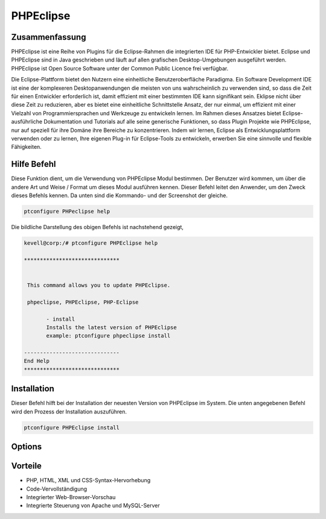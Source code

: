 ============
PHPEclipse
============

Zusammenfassung
-----------------------

PHPEclipse ist eine Reihe von Plugins für die Eclipse-Rahmen die integrierten IDE für PHP-Entwickler bietet. Eclipse und PHPEclipse sind in Java geschrieben und läuft auf allen grafischen Desktop-Umgebungen ausgeführt werden. PHPEclipse ist Open Source Software unter der Common Public Licence frei verfügbar.

Die Eclipse-Plattform bietet den Nutzern eine einheitliche Benutzeroberfläche Paradigma. Ein Software Development IDE ist eine der komplexeren Desktopanwendungen die meisten von uns wahrscheinlich zu verwenden sind, so dass die Zeit für einen Entwickler erforderlich ist, damit effizient mit einer bestimmten IDE kann signifikant sein. Eklipse nicht über diese Zeit zu reduzieren, aber es bietet eine einheitliche Schnittstelle Ansatz, der nur einmal, um effizient mit einer Vielzahl von Programmiersprachen und Werkzeuge zu entwickeln lernen. Im Rahmen dieses Ansatzes bietet Eclipse-ausführliche Dokumentation und Tutorials auf alle seine generische Funktionen, so dass Plugin Projekte wie PHPEclipse, nur auf speziell für ihre Domäne ihre Bereiche zu konzentrieren. Indem wir lernen, Eclipse als Entwicklungsplattform verwenden oder zu lernen, Ihre eigenen Plug-in für Eclipse-Tools zu entwickeln, erwerben Sie eine sinnvolle und flexible Fähigkeiten.

Hilfe Befehl
----------------------

Diese Funktion dient, um die Verwendung von PHPEclipse Modul bestimmen. Der Benutzer wird kommen, um über die andere Art und Weise / Format um dieses Modul ausführen kennen. Dieser Befehl leitet den Anwender, um den Zweck dieses Befehls kennen. Da unten sind die Kommando- und der Screenshot der gleiche.

.. code-block:: bash
        
	        ptconfigure PHPeclipse help

Die bildliche Darstellung des obigen Befehls ist nachstehend gezeigt,

.. code-block:: bash

 kevell@corp:/# ptconfigure PHPEclipse help

 ******************************


  This command allows you to update PHPEclipse.

  phpeclipse, PHPEclipse, PHP-Eclipse

        - install
        Installs the latest version of PHPEclipse
        example: ptconfigure phpeclipse install

 ------------------------------
 End Help
 ******************************

Installation
----------------

Dieser Befehl hilft bei der Installation der neuesten Version von PHPEclipse im System. Die unten angegebenen Befehl wird den Prozess der Installation auszuführen.

.. code-block:: bash
        
	        ptconfigure PHPEclipse install

Options
-----------                               


.. cssclass:: table-bordered


 +-----------------------+-------------------------------------------------+-------------+-------------------------------------------+
 | Parameters            | Alternative Parameters                          | Optionen    |  Kommentare                               |
 +=======================+=================================================+=============+===========================================+
 |ptconfigure PHPEclipse | Es gibt drei alternative Parameter, die in der  | Y(Yes)      | System startet Installation               |
 |Install                | Befehlszeile verwendet werden können.           |             |                                           |
 |                       | PHP-Eclipse, PHPEclipse, phpeclipse             |             |                                           |
 |                       | Eg: ptconfigure PHPEclipse install ptconfigure  |             |                                           |
 |                       | PHP-Eclipse install                             |             |                                           |
 +-----------------------+-------------------------------------------------+-------------+-------------------------------------------+
 |ptconfigure PHPEclipse | Es gibt drei alternative Parameter, die in der  | N(No)       | Das System stoppt den                     |
 |Install                | Befehlszeile verwendet werden können.           |             | Installationsprozess                      |
 |                       | PHP-Eclipse, PHPEclipse, phpeclipse             |             |                                           |
 |                       | Eg: ptconfigure PHPEclipse install ptconfigure  |             |                                           |
 |                       | PHP-Eclipse install|                            |             |                                           |
 +-----------------------+-------------------------------------------------+-------------+-------------------------------------------+


Vorteile
--------------

* PHP, HTML, XML und CSS-Syntax-Hervorhebung
* Code-Vervollständigung
* Integrierter Web-Browser-Vorschau
* Integrierte Steuerung von Apache und MySQL-Server
